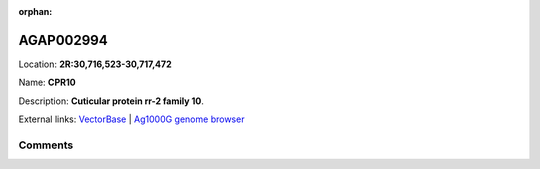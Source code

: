 :orphan:



AGAP002994
==========

Location: **2R:30,716,523-30,717,472**

Name: **CPR10**

Description: **Cuticular protein rr-2 family 10**.

External links:
`VectorBase <https://www.vectorbase.org/Anopheles_gambiae/Gene/Summary?g=AGAP002994>`_ |
`Ag1000G genome browser <https://www.malariagen.net/apps/ag1000g/phase1-AR3/index.html?genome_region=2R:30716523-30717472#genomebrowser>`_





Comments
--------


.. raw:: html

    <div id="disqus_thread"></div>
    <script>
    
    var disqus_config = function () {
        this.page.identifier = '/gene/AGAP002994';
    };
    
    (function() { // DON'T EDIT BELOW THIS LINE
    var d = document, s = d.createElement('script');
    s.src = 'https://agam-selection-atlas.disqus.com/embed.js';
    s.setAttribute('data-timestamp', +new Date());
    (d.head || d.body).appendChild(s);
    })();
    </script>
    <noscript>Please enable JavaScript to view the <a href="https://disqus.com/?ref_noscript">comments.</a></noscript>


